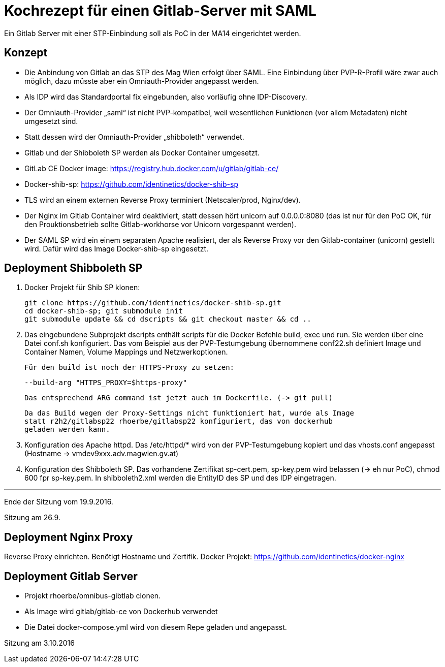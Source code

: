 # Kochrezept für einen Gitlab-Server mit SAML

Ein Gitlab Server mit einer STP-Einbindung soll als PoC in der MA14 eingerichtet
werden.

## Konzept

- Die Anbindung von Gitlab an das STP des Mag Wien erfolgt über SAML. Eine Einbindung
  über PVP-R-Profil wäre zwar auch möglich, dazu müsste aber ein Omniauth-Provider
  angepasst werden.
- Als IDP wird das Standardportal fix eingebunden, also vorläufig ohne IDP-Discovery.
- Der Omniauth-Provider „saml“ ist nicht PVP-kompatibel, weil wesentlichen Funktionen
  (vor allem Metadaten) nicht umgesetzt sind.
- Statt dessen wird der Omniauth-Provider „shibboleth“ verwendet.
- Gitlab und der Shibboleth SP werden als Docker Container umgesetzt.
- GitLab CE Docker image: https://registry.hub.docker.com/u/gitlab/gitlab-ce/
- Docker-shib-sp: https://github.com/identinetics/docker-shib-sp
- TLS wird an einem externen Reverse Proxy terminiert (Netscaler/prod, Nginx/dev).
- Der Nginx im Gitlab Container wird deaktiviert, statt dessen hört unicorn auf
  0.0.0.0:8080 (das ist nur für den PoC OK, für den Prouktionsbetrieb sollte
  Gitlab-workhorse vor Unicorn vorgespannt werden).
- Der SAML SP wird ein einem separaten Apache realisiert, der als Reverse
  Proxy vor den Gitlab-container (unicorn) gestellt wird. Dafür wird das Image
  Docker-shib-sp eingesetzt.

## Deployment Shibboleth SP

1. Docker Projekt für Shib SP klonen:

   git clone https://github.com/identinetics/docker-shib-sp.git
   cd docker-shib-sp; git submodule init
   git submodule update && cd dscripts && git checkout master && cd ..

2. Das eingebundene Subprojekt dscripts enthält scripts für die Docker Befehle
   build, exec und run. Sie werden über eine Datei conf.sh konfiguriert. Das
   vom Beispiel aus der PVP-Testumgebung übernommene conf22.sh definiert Image
   und Container Namen, Volume Mappings und Netzwerkoptionen.

   Für den build ist noch der HTTPS-Proxy zu setzen:

        --build-arg "HTTPS_PROXY=$https-proxy"

   Das entsprechend ARG command ist jetzt auch im Dockerfile. (-> git pull)

   Da das Build wegen der Proxy-Settings nicht funktioniert hat, wurde als Image
   statt r2h2/gitlabsp22 rhoerbe/gitlabsp22 konfiguriert, das von dockerhub
   geladen werden kann.

3. Konfiguration des Apache httpd. Das /etc/httpd/* wird von der PVP-Testumgebung
   kopiert und das vhosts.conf angepasst (Hostname -> vmdev9xxx.adv.magwien.gv.at)

4. Konfiguration des Shibboleth SP. Das vorhandene Zertifikat sp-cert.pem, sp-key.pem
   wird belassen (-> eh nur PoC), chmod 600 fpr sp-key.pem. In shibboleth2.xml
   werden die EntityID des SP und des IDP eingetragen.

'''
Ende der Sitzung vom 19.9.2016.

Sitzung am 26.9.

## Deployment Nginx Proxy

Reverse Proxy einrichten. Benötigt Hostname und Zertifik.
Docker Projekt: https://github.com/identinetics/docker-nginx

## Deployment Gitlab Server

- Projekt rhoerbe/omnibus-gibtlab clonen.
- Als Image wird gitlab/gitlab-ce von Dockerhub verwendet
- Die Datei docker-compose.yml wird von diesem Repe geladen und angepasst.

Sitzung am 3.10.2016


